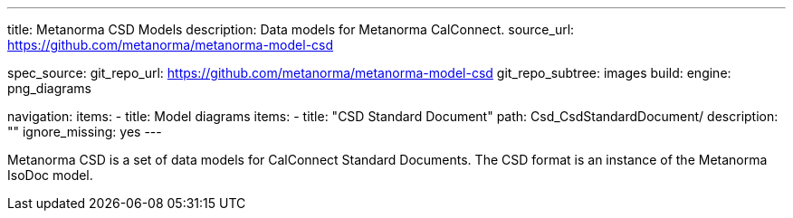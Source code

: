 ---
title: Metanorma CSD Models
description: Data models for Metanorma CalConnect.
source_url: https://github.com/metanorma/metanorma-model-csd

spec_source:
  git_repo_url: https://github.com/metanorma/metanorma-model-csd
  git_repo_subtree: images
  build:
    engine: png_diagrams

navigation:
  items:
  - title: Model diagrams
    items:
    - title: "CSD Standard Document"
      path: Csd_CsdStandardDocument/
      description: ""
      ignore_missing: yes
---

Metanorma CSD is a set of data models for CalConnect Standard Documents.
The CSD format is an instance of the Metanorma IsoDoc model.

